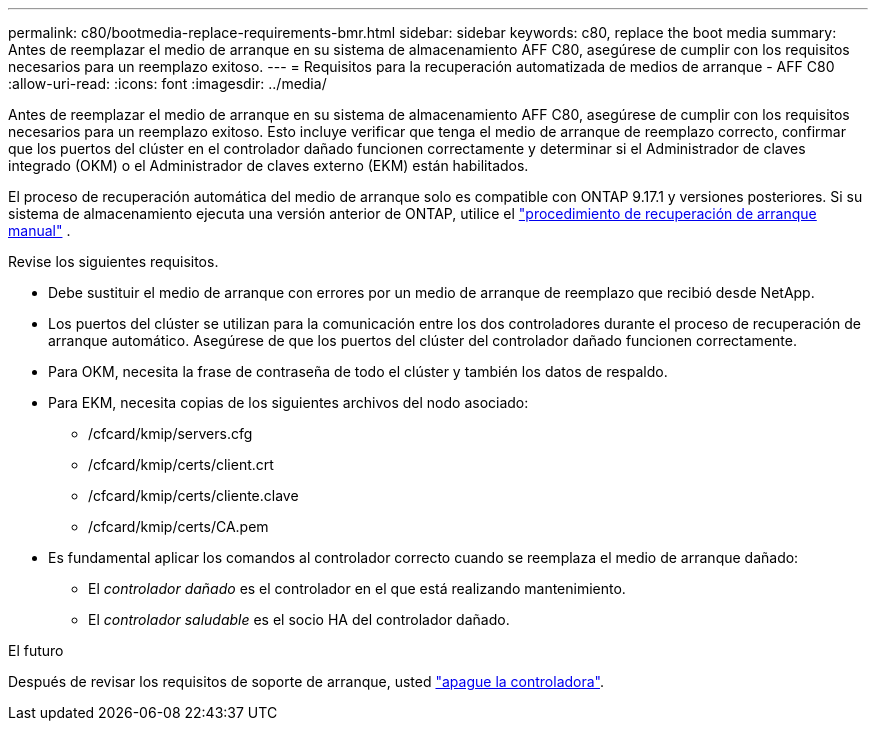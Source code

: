 ---
permalink: c80/bootmedia-replace-requirements-bmr.html 
sidebar: sidebar 
keywords: c80, replace the boot media 
summary: Antes de reemplazar el medio de arranque en su sistema de almacenamiento AFF C80, asegúrese de cumplir con los requisitos necesarios para un reemplazo exitoso. 
---
= Requisitos para la recuperación automatizada de medios de arranque - AFF C80
:allow-uri-read: 
:icons: font
:imagesdir: ../media/


[role="lead"]
Antes de reemplazar el medio de arranque en su sistema de almacenamiento AFF C80, asegúrese de cumplir con los requisitos necesarios para un reemplazo exitoso. Esto incluye verificar que tenga el medio de arranque de reemplazo correcto, confirmar que los puertos del clúster en el controlador dañado funcionen correctamente y determinar si el Administrador de claves integrado (OKM) o el Administrador de claves externo (EKM) están habilitados.

El proceso de recuperación automática del medio de arranque solo es compatible con ONTAP 9.17.1 y versiones posteriores. Si su sistema de almacenamiento ejecuta una versión anterior de ONTAP, utilice el link:bootmedia-replace-workflow.html["procedimiento de recuperación de arranque manual"] .

Revise los siguientes requisitos.

* Debe sustituir el medio de arranque con errores por un medio de arranque de reemplazo que recibió desde NetApp.
* Los puertos del clúster se utilizan para la comunicación entre los dos controladores durante el proceso de recuperación de arranque automático. Asegúrese de que los puertos del clúster del controlador dañado funcionen correctamente.
* Para OKM, necesita la frase de contraseña de todo el clúster y también los datos de respaldo.
* Para EKM, necesita copias de los siguientes archivos del nodo asociado:
+
** /cfcard/kmip/servers.cfg
** /cfcard/kmip/certs/client.crt
** /cfcard/kmip/certs/cliente.clave
** /cfcard/kmip/certs/CA.pem


* Es fundamental aplicar los comandos al controlador correcto cuando se reemplaza el medio de arranque dañado:
+
** El _controlador dañado_ es el controlador en el que está realizando mantenimiento.
** El _controlador saludable_ es el socio HA del controlador dañado.




.El futuro
Después de revisar los requisitos de soporte de arranque, usted link:bootmedia-shutdown-bmr.html["apague la controladora"].
